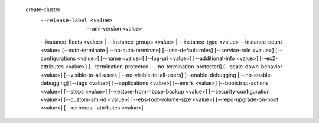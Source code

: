   create-cluster
     --release-label <value>   | --ami-version <value>
     --instance-fleets <value> | --instance-groups <value> | --instance-type <value> --instance-count <value>  
     [--auto-terminate | --no-auto-terminate]
     [--use-default-roles]
     [--service-role <value>]
     [--configurations <value>]
     [--name <value>]
     [--log-uri <value>]
     [--additional-info <value>]
     [--ec2-attributes <value>]
     [--termination-protected | --no-termination-protected]
     [--scale-down-behavior <value>]
     [--visible-to-all-users | --no-visible-to-all-users]
     [--enable-debugging | --no-enable-debugging]
     [--tags <value>]
     [--applications <value>]
     [--emrfs <value>]
     [--bootstrap-actions <value>]
     [--steps <value>]
     [--restore-from-hbase-backup <value>]
     [--security-configuration <value>]
     [--custom-ami-id <value>]
     [--ebs-root-volume-size <value>]
     [--repo-upgrade-on-boot <value>]
     [--kerberos--attributes <value>]
